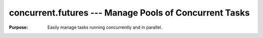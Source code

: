 =========================================================
 concurrent.futures --- Manage Pools of Concurrent Tasks
=========================================================

.. module:: concurrent.futures
   :synopsis: Managing Pools of Concurrent Tasks

:Purpose: Easily manage tasks running concurrently and in parallel.


.. seealso::

   * :ref:`asyncio-executors`
